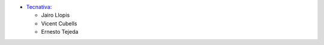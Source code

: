 * `Tecnativa <https://www.tecnativa.com>`_:

  * Jairo Llopis
  * Vicent Cubells
  * Ernesto Tejeda
